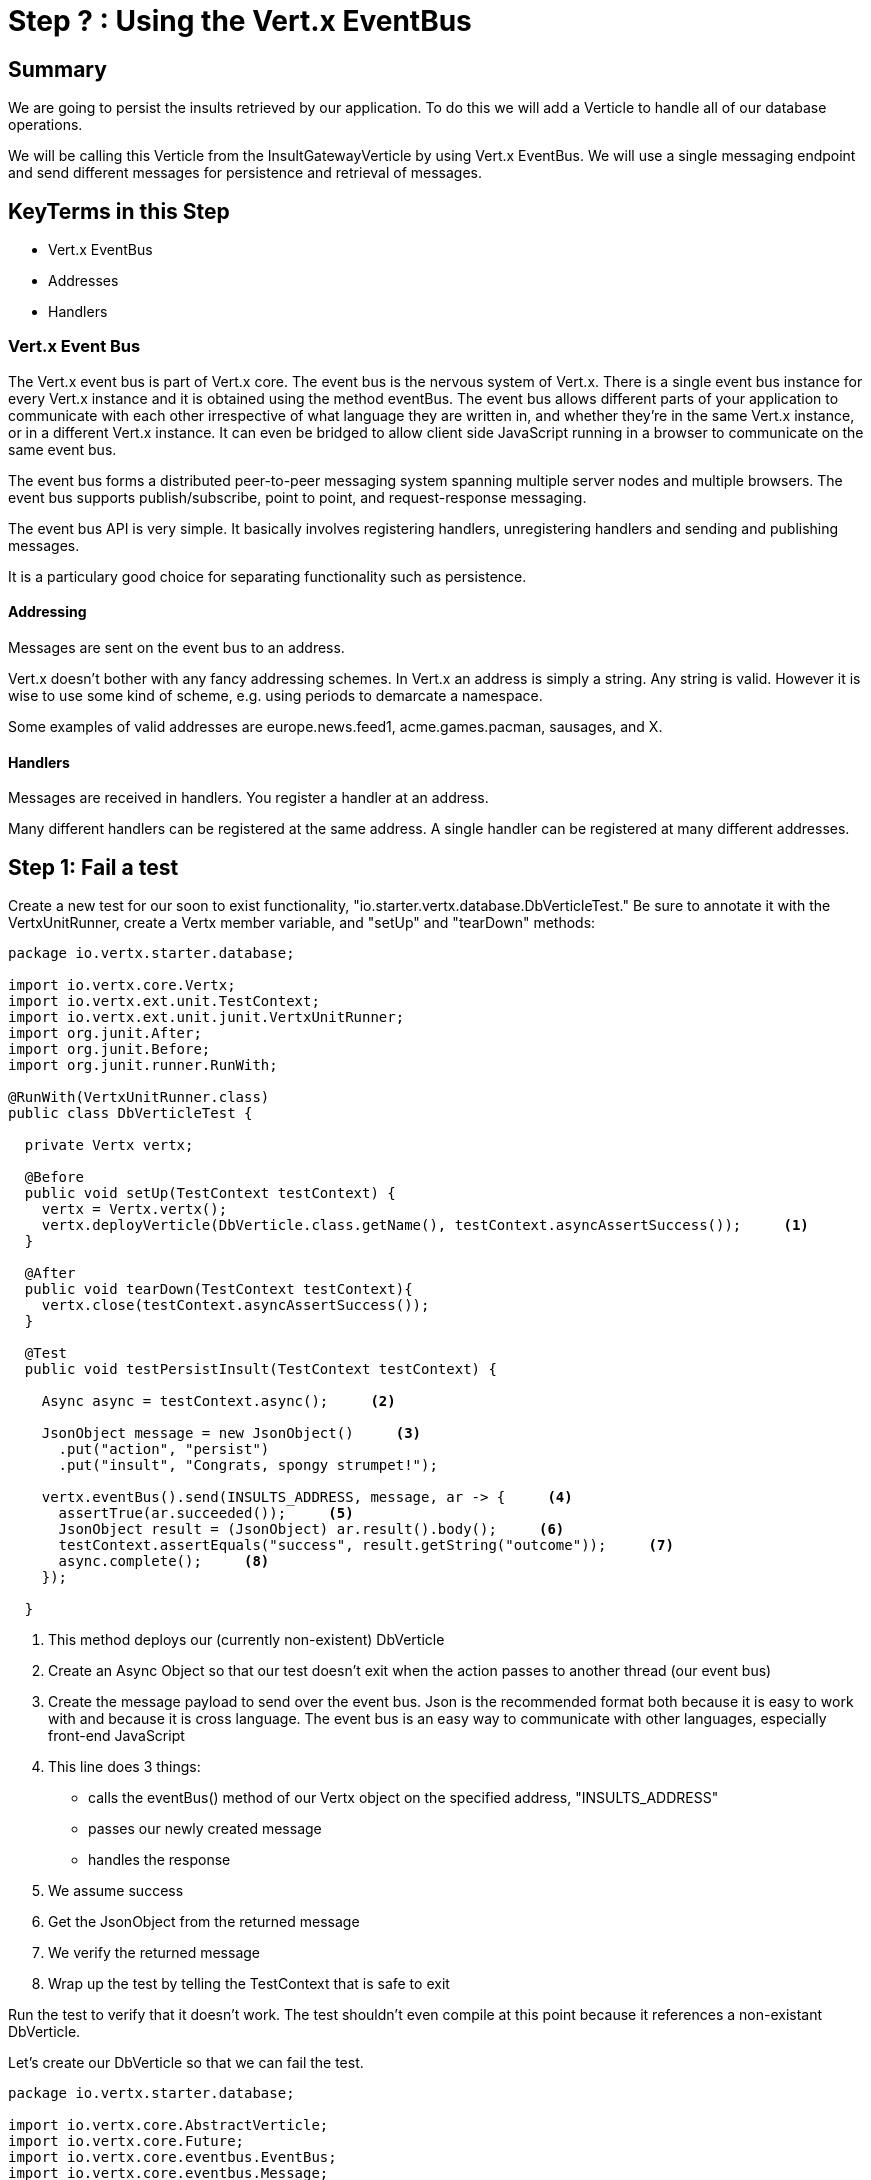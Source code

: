 = Step ? : Using the Vert.x EventBus
:source-highlighter: coderay
ifdef::env-github[]
:tip-caption: :bulb:
:note-caption: :information_source:
:important-caption: :heavy_exclamation_mark:
:caution-caption: :fire:
:warning-caption: :warning:
endif::[]

== Summary

We are going to persist the insults retrieved by our application.  To do this we will add a Verticle to handle all of our database operations.

We will be calling this Verticle from the InsultGatewayVerticle by using Vert.x EventBus.  We will use a single messaging endpoint and send different messages for persistence and retrieval of messages.

== KeyTerms in this Step

* Vert.x EventBus
* Addresses
* Handlers

=== Vert.x Event Bus

The Vert.x event bus is part of Vert.x core.  The event bus is the nervous system of Vert.x.  There is a single event bus instance for every Vert.x instance and it is obtained using the method eventBus.  The event bus allows different parts of your application to communicate with each other irrespective of what language they are written in, and whether they’re in the same Vert.x instance, or in a different Vert.x instance.  It can even be bridged to allow client side JavaScript running in a browser to communicate on the same event bus.

The event bus forms a distributed peer-to-peer messaging system spanning multiple server nodes and multiple browsers.  The event bus supports publish/subscribe, point to point, and request-response messaging.

The event bus API is very simple. It basically involves registering handlers, unregistering handlers and sending and publishing messages.

It is a particulary good choice for separating functionality such as persistence.

==== Addressing
Messages are sent on the event bus to an address.

Vert.x doesn’t bother with any fancy addressing schemes. In Vert.x an address is simply a string. Any string is valid. However it is wise to use some kind of scheme, e.g. using periods to demarcate a namespace.

Some examples of valid addresses are europe.news.feed1, acme.games.pacman, sausages, and X.

==== Handlers
Messages are received in handlers. You register a handler at an address.

Many different handlers can be registered at the same address.  A single handler can be registered at many different addresses.

== Step 1: Fail a test

Create a new test for our soon to exist functionality, "io.starter.vertx.database.DbVerticleTest."  Be sure to annotate it with the VertxUnitRunner, create a Vertx member variable, and "setUp" and "tearDown" methods:

[code,java]
....

package io.vertx.starter.database;

import io.vertx.core.Vertx;
import io.vertx.ext.unit.TestContext;
import io.vertx.ext.unit.junit.VertxUnitRunner;
import org.junit.After;
import org.junit.Before;
import org.junit.runner.RunWith;

@RunWith(VertxUnitRunner.class)
public class DbVerticleTest {

  private Vertx vertx;

  @Before
  public void setUp(TestContext testContext) {
    vertx = Vertx.vertx();
    vertx.deployVerticle(DbVerticle.class.getName(), testContext.asyncAssertSuccess());     <1>
  }

  @After
  public void tearDown(TestContext testContext){
    vertx.close(testContext.asyncAssertSuccess());
  }

  @Test
  public void testPersistInsult(TestContext testContext) {

    Async async = testContext.async();     <2>

    JsonObject message = new JsonObject()     <3>
      .put("action", "persist")
      .put("insult", "Congrats, spongy strumpet!");

    vertx.eventBus().send(INSULTS_ADDRESS, message, ar -> {     <4>
      assertTrue(ar.succeeded());     <5>
      JsonObject result = (JsonObject) ar.result().body();     <6>
      testContext.assertEquals("success", result.getString("outcome"));     <7>
      async.complete();     <8>
    });

  }

....

<1> This method deploys our (currently non-existent) DbVerticle
<2> Create an Async Object so that our test doesn't exit when the action passes to another thread (our event bus)
<3> Create the message payload to send over the event bus.  Json is the recommended format both because it is easy to work with and because it is cross language.  The event bus is an easy way to communicate with other languages, especially front-end JavaScript
<4> This line does 3 things:
* calls the eventBus() method of our Vertx object on the specified address, "INSULTS_ADDRESS"
* passes our newly created message
* handles the response
<5> We assume success
<6> Get the JsonObject from the returned message
<7> We verify the returned message
<8> Wrap up the test by telling the TestContext that is safe to exit

Run the test to verify that it doesn't work.  The test shouldn't even compile at this point because it references a non-existant DbVerticle.

Let's create our DbVerticle so that we can fail the test.

[code,java]
....

package io.vertx.starter.database;

import io.vertx.core.AbstractVerticle;
import io.vertx.core.Future;
import io.vertx.core.eventbus.EventBus;
import io.vertx.core.eventbus.Message;
import io.vertx.core.eventbus.MessageConsumer;
import io.vertx.core.json.JsonObject;

public class DbVerticle extends AbstractVerticle {


  public static final String INSULTS_ADDRESS = "insults-address";     <1>

  @Override
  public void start(Future<Void> future) {

    EventBus eventBus = vertx.eventBus();     <2>

    MessageConsumer<JsonObject> consumer = eventBus.consumer(INSULTS_ADDRESS);     <3>
    consumer.handler(message -> {     <4>

      String action = message.body().getString("action");     <5>

      switch (action) {      <6>
        case "persist":
          persistInsult(message);
          break;
        case "retrieve":
          retrieveInsults(message);
          break;
        default:
          message.fail(1, "Unkown action: " + message.body());     <7>
      }
    });

    future.complete();

  }

  private void persistInsult(Message<JsonObject> message) {
    message.reply(new JsonObject().put("outcome", "failure"));     <8>
  }

  private void retrieveInsults(Message<JsonObject> message) {
    message.reply(new JsonObject().put("outcome", "failure"));
  }
}

....

<1> We will use a publicly available constant for our address.  Addresses are just Strings, and Constants prevent typos.  I hate debugging typos
<2> We get the EventBus from our vertx member variable 
<3> We create a MessageConsumer on the address
<4> We attach a Handler to handle the incoming messages
<5> We get the specified "action" from our message
<6> We are only implementing one handler that will check the action and then call the appropriate method
<7> If the action is unspecified we will return an error.  Vert.x EventBus requires a numerical error code and a message.  We will have a better implementation of this shortly
<8> Both of our methods simply fail at the moment (red, green, refactor)

Run the test to make sure it fails (you don't want phantom successes!):

[code,bash]
....

mvn clean test

....

The test should fail with my favorite failure message of this entire lab:

[code,bash]
....

java.lang.AssertionError: Not equals : success != failure

....

If for some reason it passes raise your hand and ask one of the guys who looks like they know what they are doing for help.

== Step 2: Pass the test

Now that we have failed a test it's time to make it pass.  We could of course simply change the "outcome" to "success," but that would be cheating.  We have a lot of work to do to make it pass.  Enough work that it is in the next lab on databases.  If you want to cheat you change the "outcome" to "success."